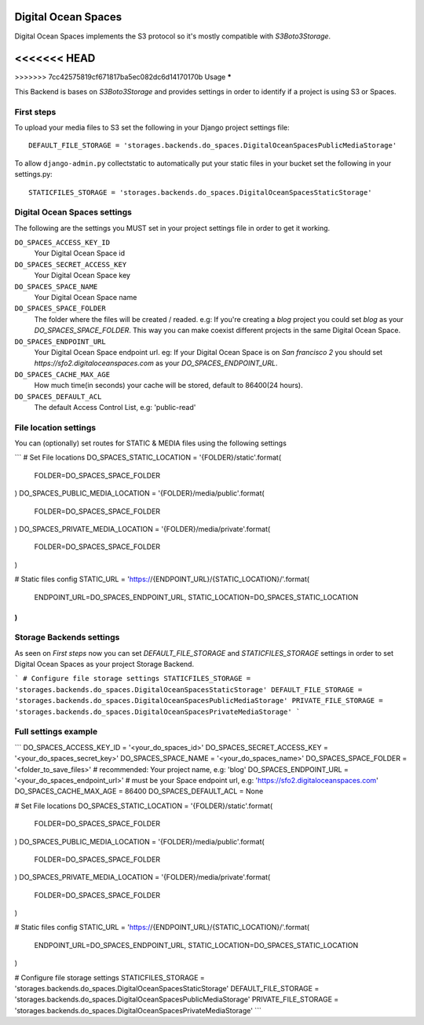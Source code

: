 Digital Ocean Spaces
====================

Digital Ocean Spaces implements the S3 protocol so it's mostly compatible with `S3Boto3Storage`.

<<<<<<< HEAD
=======

>>>>>>> 7cc42575819cf671817ba5ec082dc6d14170170b
Usage
*****

This Backend is bases on `S3Boto3Storage` and provides settings in order to identify if a project is using S3 or Spaces.


First steps
-----------

To upload your media files to S3 set the following in your Django project settings file::

    DEFAULT_FILE_STORAGE = 'storages.backends.do_spaces.DigitalOceanSpacesPublicMediaStorage'

To allow ``django-admin.py`` collectstatic to automatically put your static files in your bucket set the following in your settings.py::

    STATICFILES_STORAGE = 'storages.backends.do_spaces.DigitalOceanSpacesStaticStorage'


Digital Ocean Spaces settings
------------------------------

The following are the settings you MUST set in your project settings file in order to get it working.

``DO_SPACES_ACCESS_KEY_ID``
    Your Digital Ocean Space id


``DO_SPACES_SECRET_ACCESS_KEY``
    Your Digital Ocean Space key

``DO_SPACES_SPACE_NAME``
    Your Digital Ocean Space name


``DO_SPACES_SPACE_FOLDER``
    The folder where the files will be created / readed.
    e.g: If you're creating a `blog` project you could set `blog` as your `DO_SPACES_SPACE_FOLDER`. This way you can make coexist different projects in the same Digital Ocean Space.


``DO_SPACES_ENDPOINT_URL``
    Your Digital Ocean Space endpoint url.
    eg: If your Digital Ocean Space is on `San francisco 2` you should set `https://sfo2.digitaloceanspaces.com` as your `DO_SPACES_ENDPOINT_URL`.


``DO_SPACES_CACHE_MAX_AGE``
  How much time(in seconds) your cache will be stored, default to 86400(24 hours).


``DO_SPACES_DEFAULT_ACL``
  The default Access Control List, e.g: 'public-read'


File location settings
----------------------

You can (optionally) set routes for STATIC & MEDIA files using the following settings

```
# Set File locations
DO_SPACES_STATIC_LOCATION = '{FOLDER}/static'.format(
    FOLDER=DO_SPACES_SPACE_FOLDER
)
DO_SPACES_PUBLIC_MEDIA_LOCATION = '{FOLDER}/media/public'.format(
    FOLDER=DO_SPACES_SPACE_FOLDER
)
DO_SPACES_PRIVATE_MEDIA_LOCATION = '{FOLDER}/media/private'.format(
    FOLDER=DO_SPACES_SPACE_FOLDER
)

#  Static files config
STATIC_URL = 'https://{ENDPOINT_URL}/{STATIC_LOCATION}/'.format(
    ENDPOINT_URL=DO_SPACES_ENDPOINT_URL,
    STATIC_LOCATION=DO_SPACES_STATIC_LOCATION
)
```


Storage Backends settings
-------------------------

As seen on *First steps* now you can set `DEFAULT_FILE_STORAGE` and `STATICFILES_STORAGE` settings in order to set Digital Ocean Spaces as your project Storage Backend.

```
# Configure file storage settings
STATICFILES_STORAGE = 'storages.backends.do_spaces.DigitalOceanSpacesStaticStorage'
DEFAULT_FILE_STORAGE = 'storages.backends.do_spaces.DigitalOceanSpacesPublicMediaStorage'
PRIVATE_FILE_STORAGE = 'storages.backends.do_spaces.DigitalOceanSpacesPrivateMediaStorage'
```

Full settings example
---------------------

```
DO_SPACES_ACCESS_KEY_ID = '<your_do_spaces_id>'
DO_SPACES_SECRET_ACCESS_KEY = '<your_do_spaces_secret_key>'
DO_SPACES_SPACE_NAME = '<your_do_spaces_name>'
DO_SPACES_SPACE_FOLDER = '<folder_to_save_files>'  # recommended: Your project name, e.g: 'blog'
DO_SPACES_ENDPOINT_URL = '<your_do_spaces_endpoint_url>'  # must be your Space endpoint url, e.g: 'https://sfo2.digitaloceanspaces.com'
DO_SPACES_CACHE_MAX_AGE = 86400
DO_SPACES_DEFAULT_ACL = None

# Set File locations
DO_SPACES_STATIC_LOCATION = '{FOLDER}/static'.format(
    FOLDER=DO_SPACES_SPACE_FOLDER
)
DO_SPACES_PUBLIC_MEDIA_LOCATION = '{FOLDER}/media/public'.format(
    FOLDER=DO_SPACES_SPACE_FOLDER
)
DO_SPACES_PRIVATE_MEDIA_LOCATION = '{FOLDER}/media/private'.format(
    FOLDER=DO_SPACES_SPACE_FOLDER
)

#  Static files config
STATIC_URL = 'https://{ENDPOINT_URL}/{STATIC_LOCATION}/'.format(
    ENDPOINT_URL=DO_SPACES_ENDPOINT_URL,
    STATIC_LOCATION=DO_SPACES_STATIC_LOCATION
)

# Configure file storage settings
STATICFILES_STORAGE = 'storages.backends.do_spaces.DigitalOceanSpacesStaticStorage'
DEFAULT_FILE_STORAGE = 'storages.backends.do_spaces.DigitalOceanSpacesPublicMediaStorage'
PRIVATE_FILE_STORAGE = 'storages.backends.do_spaces.DigitalOceanSpacesPrivateMediaStorage'
```


